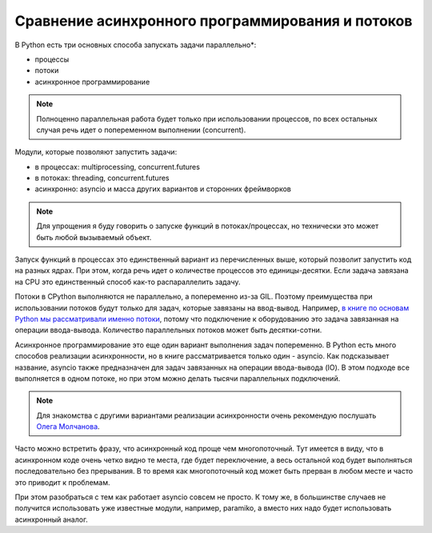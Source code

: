 Сравнение асинхронного программирования и потоков
=================================================

В Python есть три основных способа запускать задачи параллельно*:

* процессы
* потоки
* асинхронное программирование


.. note::

    Полноценно параллельная работа будет только при использовании процессов,
    по всех остальных случая речь идет о попеременном выполнении (concurrent).

Модули, которые позволяют запустить задачи:

* в процессах: multiprocessing, concurrent.futures
* в потоках: threading, concurrent.futures
* асинхронно: asyncio и масса других вариантов и сторонних фреймворков


.. note::

    Для упрощения я буду говорить о запуске функций в потоках/процессах, но
    технически это может быть любой вызываемый объект.

Запуск функций в процессах это единственный вариант из перечисленных выше,
который позволит запустить код на разных ядрах. При этом, когда речь идет
о количестве процессов это единицы-десятки. Если задача завязана на CPU
это единственный способ как-то распараллелить задачу.

Потоки в CPython выполняются не параллельно, а попеременно из-за GIL.
Поэтому преимущества при использовании потоков будут только для задач,
которые завязаны на ввод-вывод. Например,
`в книге по основам Python мы рассматривали именно потоки <https://pyneng.readthedocs.io/ru/latest/book/19_concurrent_connections/index.html>`__,
потому что подключение к оборудованию это задача завязанная на операции ввода-вывода.
Количество параллельных потоков может быть десятки-сотни.

Асинхронное программирование это еще один вариант выполнения задач попеременно.
В Python есть много способов реализации асинхронности, но в книге рассматривается
только один - asyncio. Как подсказывает название, asyncio также предназначен
для задач завязанных на операции ввода-вывода (IO). В этом подходе все выполняется
в одном потоке, но при этом можно делать тысячи параллельных подключений.

.. note::

    Для знакомства с другими вариантами реализации асинхронности очень рекомендую
    послушать `Олега Молчанова <https://youtube.com/playlist?list=PLlWXhlUMyooawilqK4lPXRvxtbYiw34S8>`__.


Часто можно встретить фразу, что асинхронный код проще чем многопоточный. Тут имеется
в виду, что в асинхронном коде очень четко видно те места, где будет переключение, а
весь остальной код будет выполняться последовательно без прерывания. В то время как
многопоточный код может быть прерван в любом месте и часто это приводит к проблемам.

При этом разобраться с тем как работает asyncio совсем не просто. К тому же, в большинстве
случаев не получится использовать уже известные модули, например, paramiko, а вместо
них надо будет использовать асинхронный аналог.

